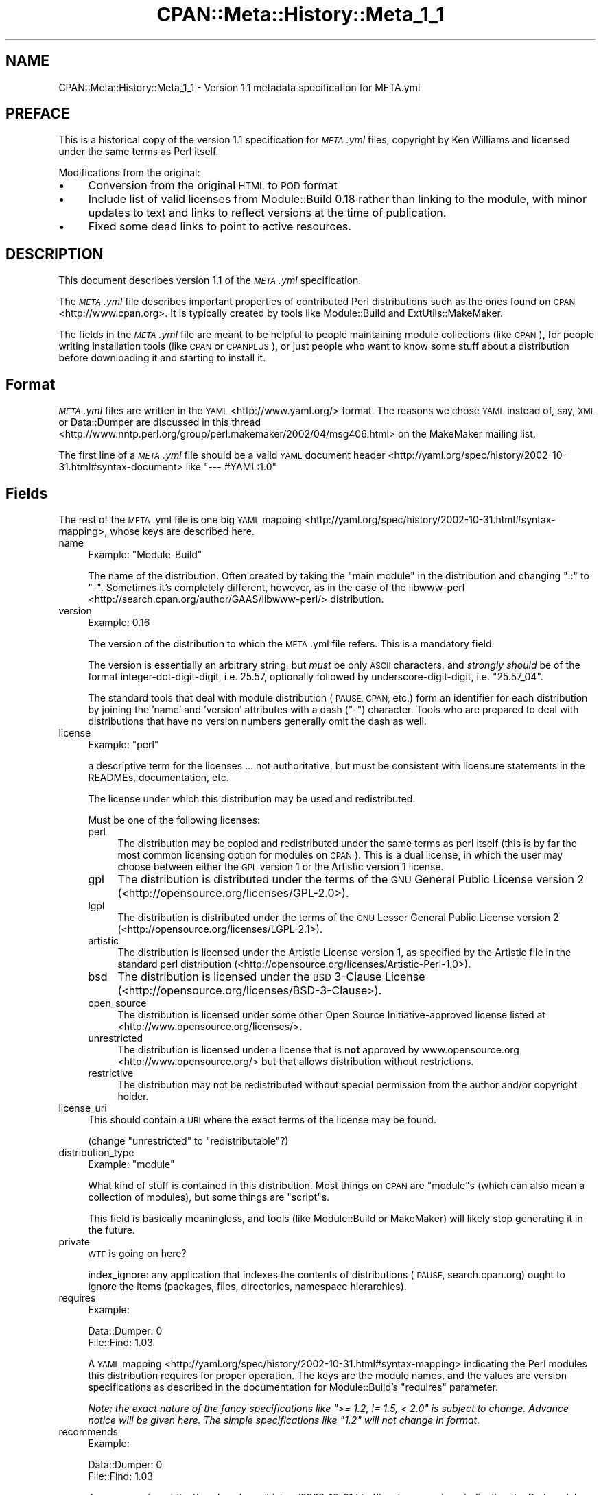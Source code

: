 .\" Automatically generated by Pod::Man 4.14 (Pod::Simple 3.40)
.\"
.\" Standard preamble:
.\" ========================================================================
.de Sp \" Vertical space (when we can't use .PP)
.if t .sp .5v
.if n .sp
..
.de Vb \" Begin verbatim text
.ft CW
.nf
.ne \\$1
..
.de Ve \" End verbatim text
.ft R
.fi
..
.\" Set up some character translations and predefined strings.  \*(-- will
.\" give an unbreakable dash, \*(PI will give pi, \*(L" will give a left
.\" double quote, and \*(R" will give a right double quote.  \*(C+ will
.\" give a nicer C++.  Capital omega is used to do unbreakable dashes and
.\" therefore won't be available.  \*(C` and \*(C' expand to `' in nroff,
.\" nothing in troff, for use with C<>.
.tr \(*W-
.ds C+ C\v'-.1v'\h'-1p'\s-2+\h'-1p'+\s0\v'.1v'\h'-1p'
.ie n \{\
.    ds -- \(*W-
.    ds PI pi
.    if (\n(.H=4u)&(1m=24u) .ds -- \(*W\h'-12u'\(*W\h'-12u'-\" diablo 10 pitch
.    if (\n(.H=4u)&(1m=20u) .ds -- \(*W\h'-12u'\(*W\h'-8u'-\"  diablo 12 pitch
.    ds L" ""
.    ds R" ""
.    ds C` ""
.    ds C' ""
'br\}
.el\{\
.    ds -- \|\(em\|
.    ds PI \(*p
.    ds L" ``
.    ds R" ''
.    ds C`
.    ds C'
'br\}
.\"
.\" Escape single quotes in literal strings from groff's Unicode transform.
.ie \n(.g .ds Aq \(aq
.el       .ds Aq '
.\"
.\" If the F register is >0, we'll generate index entries on stderr for
.\" titles (.TH), headers (.SH), subsections (.SS), items (.Ip), and index
.\" entries marked with X<> in POD.  Of course, you'll have to process the
.\" output yourself in some meaningful fashion.
.\"
.\" Avoid warning from groff about undefined register 'F'.
.de IX
..
.nr rF 0
.if \n(.g .if rF .nr rF 1
.if (\n(rF:(\n(.g==0)) \{\
.    if \nF \{\
.        de IX
.        tm Index:\\$1\t\\n%\t"\\$2"
..
.        if !\nF==2 \{\
.            nr % 0
.            nr F 2
.        \}
.    \}
.\}
.rr rF
.\"
.\" Accent mark definitions (@(#)ms.acc 1.5 88/02/08 SMI; from UCB 4.2).
.\" Fear.  Run.  Save yourself.  No user-serviceable parts.
.    \" fudge factors for nroff and troff
.if n \{\
.    ds #H 0
.    ds #V .8m
.    ds #F .3m
.    ds #[ \f1
.    ds #] \fP
.\}
.if t \{\
.    ds #H ((1u-(\\\\n(.fu%2u))*.13m)
.    ds #V .6m
.    ds #F 0
.    ds #[ \&
.    ds #] \&
.\}
.    \" simple accents for nroff and troff
.if n \{\
.    ds ' \&
.    ds ` \&
.    ds ^ \&
.    ds , \&
.    ds ~ ~
.    ds /
.\}
.if t \{\
.    ds ' \\k:\h'-(\\n(.wu*8/10-\*(#H)'\'\h"|\\n:u"
.    ds ` \\k:\h'-(\\n(.wu*8/10-\*(#H)'\`\h'|\\n:u'
.    ds ^ \\k:\h'-(\\n(.wu*10/11-\*(#H)'^\h'|\\n:u'
.    ds , \\k:\h'-(\\n(.wu*8/10)',\h'|\\n:u'
.    ds ~ \\k:\h'-(\\n(.wu-\*(#H-.1m)'~\h'|\\n:u'
.    ds / \\k:\h'-(\\n(.wu*8/10-\*(#H)'\z\(sl\h'|\\n:u'
.\}
.    \" troff and (daisy-wheel) nroff accents
.ds : \\k:\h'-(\\n(.wu*8/10-\*(#H+.1m+\*(#F)'\v'-\*(#V'\z.\h'.2m+\*(#F'.\h'|\\n:u'\v'\*(#V'
.ds 8 \h'\*(#H'\(*b\h'-\*(#H'
.ds o \\k:\h'-(\\n(.wu+\w'\(de'u-\*(#H)/2u'\v'-.3n'\*(#[\z\(de\v'.3n'\h'|\\n:u'\*(#]
.ds d- \h'\*(#H'\(pd\h'-\w'~'u'\v'-.25m'\f2\(hy\fP\v'.25m'\h'-\*(#H'
.ds D- D\\k:\h'-\w'D'u'\v'-.11m'\z\(hy\v'.11m'\h'|\\n:u'
.ds th \*(#[\v'.3m'\s+1I\s-1\v'-.3m'\h'-(\w'I'u*2/3)'\s-1o\s+1\*(#]
.ds Th \*(#[\s+2I\s-2\h'-\w'I'u*3/5'\v'-.3m'o\v'.3m'\*(#]
.ds ae a\h'-(\w'a'u*4/10)'e
.ds Ae A\h'-(\w'A'u*4/10)'E
.    \" corrections for vroff
.if v .ds ~ \\k:\h'-(\\n(.wu*9/10-\*(#H)'\s-2\u~\d\s+2\h'|\\n:u'
.if v .ds ^ \\k:\h'-(\\n(.wu*10/11-\*(#H)'\v'-.4m'^\v'.4m'\h'|\\n:u'
.    \" for low resolution devices (crt and lpr)
.if \n(.H>23 .if \n(.V>19 \
\{\
.    ds : e
.    ds 8 ss
.    ds o a
.    ds d- d\h'-1'\(ga
.    ds D- D\h'-1'\(hy
.    ds th \o'bp'
.    ds Th \o'LP'
.    ds ae ae
.    ds Ae AE
.\}
.rm #[ #] #H #V #F C
.\" ========================================================================
.\"
.IX Title "CPAN::Meta::History::Meta_1_1 3"
.TH CPAN::Meta::History::Meta_1_1 3 "2020-12-18" "perl v5.32.1" "Perl Programmers Reference Guide"
.\" For nroff, turn off justification.  Always turn off hyphenation; it makes
.\" way too many mistakes in technical documents.
.if n .ad l
.nh
.SH "NAME"
CPAN::Meta::History::Meta_1_1 \- Version 1.1 metadata specification for META.yml
.SH "PREFACE"
.IX Header "PREFACE"
This is a historical copy of the version 1.1 specification for \fI\s-1META\s0.yml\fR
files, copyright by Ken Williams and licensed under the same terms as Perl
itself.
.PP
Modifications from the original:
.IP "\(bu" 4
Conversion from the original \s-1HTML\s0 to \s-1POD\s0 format
.IP "\(bu" 4
Include list of valid licenses from Module::Build 0.18 rather than
linking to the module, with minor updates to text and links to reflect
versions at the time of publication.
.IP "\(bu" 4
Fixed some dead links to point to active resources.
.SH "DESCRIPTION"
.IX Header "DESCRIPTION"
This document describes version 1.1 of the \fI\s-1META\s0.yml\fR specification.
.PP
The \fI\s-1META\s0.yml\fR file describes important properties of contributed Perl
distributions such as the ones found on \s-1CPAN\s0 <http://www.cpan.org>.  It is
typically created by tools like Module::Build and ExtUtils::MakeMaker.
.PP
The fields in the \fI\s-1META\s0.yml\fR file are meant to be helpful to people
maintaining module collections (like \s-1CPAN\s0), for people writing
installation tools (like \s-1CPAN\s0 or \s-1CPANPLUS\s0), or just people who want to
know some stuff about a distribution before downloading it and starting to
install it.
.SH "Format"
.IX Header "Format"
\&\fI\s-1META\s0.yml\fR files are written in the \s-1YAML\s0 <http://www.yaml.org/> format.  The
reasons we chose \s-1YAML\s0 instead of, say, \s-1XML\s0 or Data::Dumper are discussed in
this thread <http://www.nntp.perl.org/group/perl.makemaker/2002/04/msg406.html>
on the MakeMaker mailing list.
.PP
The first line of a \fI\s-1META\s0.yml\fR file should be a valid
\&\s-1YAML\s0 document header <http://yaml.org/spec/history/2002-10-31.html#syntax-document>
like \f(CW"\-\-\- #YAML:1.0"\fR
.SH "Fields"
.IX Header "Fields"
The rest of the \s-1META\s0.yml file is one big \s-1YAML\s0
mapping <http://yaml.org/spec/history/2002-10-31.html#syntax-mapping>,
whose keys are described here.
.IP "name" 4
.IX Item "name"
Example: \f(CW\*(C`Module\-Build\*(C'\fR
.Sp
The name of the distribution.  Often created by taking the \*(L"main
module\*(R" in the distribution and changing \*(L"::\*(R" to \*(L"\-\*(R".  Sometimes it's
completely different, however, as in the case of the
libwww-perl <http://search.cpan.org/author/GAAS/libwww-perl/> distribution.
.IP "version" 4
.IX Item "version"
Example: \f(CW0.16\fR
.Sp
The version of the distribution to which the \s-1META\s0.yml file refers.
This is a mandatory field.
.Sp
The version is essentially an arbitrary string, but \fImust\fR be
only \s-1ASCII\s0 characters, and \fIstrongly should\fR be of the format
integer-dot-digit-digit, i.e. \f(CW25.57\fR, optionally followed by
underscore-digit-digit, i.e. \f(CW\*(C`25.57_04\*(C'\fR.
.Sp
The standard tools that deal with module distribution (\s-1PAUSE, CPAN,\s0
etc.) form an identifier for each distribution by joining the 'name'
and 'version' attributes with a dash (\f(CW\*(C`\-\*(C'\fR) character.  Tools
who are prepared to deal with distributions that have no version
numbers generally omit the dash as well.
.IP "license" 4
.IX Item "license"
Example: \f(CW\*(C`perl\*(C'\fR
.Sp
a descriptive term for the licenses ... not authoritative, but must
be consistent with licensure statements in the READMEs, documentation, etc.
.Sp
The license under which this distribution may be used and
redistributed.
.Sp
Must be one of the following licenses:
.RS 4
.IP "perl" 4
.IX Item "perl"
The distribution may be copied and redistributed under the same terms as perl
itself (this is by far the most common licensing option for modules on \s-1CPAN\s0).
This is a dual license, in which the user may choose between either the \s-1GPL\s0
version 1 or the Artistic version 1 license.
.IP "gpl" 4
.IX Item "gpl"
The distribution is distributed under the terms of the \s-1GNU\s0 General Public
License version 2 (<http://opensource.org/licenses/GPL\-2.0>).
.IP "lgpl" 4
.IX Item "lgpl"
The distribution is distributed under the terms of the \s-1GNU\s0 Lesser General
Public License version 2 (<http://opensource.org/licenses/LGPL\-2.1>).
.IP "artistic" 4
.IX Item "artistic"
The distribution is licensed under the Artistic License version 1, as specified
by the Artistic file in the standard perl distribution
(<http://opensource.org/licenses/Artistic\-Perl\-1.0>).
.IP "bsd" 4
.IX Item "bsd"
The distribution is licensed under the \s-1BSD\s0 3\-Clause License
(<http://opensource.org/licenses/BSD\-3\-Clause>).
.IP "open_source" 4
.IX Item "open_source"
The distribution is licensed under some other Open Source Initiative-approved
license listed at <http://www.opensource.org/licenses/>.
.IP "unrestricted" 4
.IX Item "unrestricted"
The distribution is licensed under a license that is \fBnot\fR approved by
www.opensource.org <http://www.opensource.org/> but that allows distribution
without restrictions.
.IP "restrictive" 4
.IX Item "restrictive"
The distribution may not be redistributed without special permission from the
author and/or copyright holder.
.RE
.RS 4
.RE
.IP "license_uri" 4
.IX Item "license_uri"
This should contain a \s-1URI\s0 where the exact terms of the license may be found.
.Sp
(change \*(L"unrestricted\*(R" to \*(L"redistributable\*(R"?)
.IP "distribution_type" 4
.IX Item "distribution_type"
Example: \f(CW\*(C`module\*(C'\fR
.Sp
What kind of stuff is contained in this distribution.  Most things on
\&\s-1CPAN\s0 are \f(CW\*(C`module\*(C'\fRs (which can also mean a collection of
modules), but some things are \f(CW\*(C`script\*(C'\fRs.
.Sp
This field is basically meaningless, and tools (like Module::Build or
MakeMaker) will likely stop generating it in the future.
.IP "private" 4
.IX Item "private"
\&\s-1WTF\s0 is going on here?
.Sp
index_ignore: any application that indexes the contents of
distributions (\s-1PAUSE,\s0 search.cpan.org) ought to ignore the items
(packages, files, directories, namespace hierarchies).
.IP "requires" 4
.IX Item "requires"
Example:
.Sp
.Vb 2
\&  Data::Dumper: 0
\&  File::Find: 1.03
.Ve
.Sp
A \s-1YAML\s0 mapping <http://yaml.org/spec/history/2002-10-31.html#syntax-mapping>
indicating the Perl modules this distribution requires for proper
operation.  The keys are the module names, and the values are version
specifications as described in the
documentation for Module::Build's \*(L"requires\*(R" parameter.
.Sp
\&\fINote: the exact nature of the fancy specifications like
\&\f(CI">= 1.2, != 1.5, < 2.0"\fI is subject to
change.  Advance notice will be given here.  The simple specifications
like \f(CI"1.2"\fI will not change in format.\fR
.IP "recommends" 4
.IX Item "recommends"
Example:
.Sp
.Vb 2
\&  Data::Dumper: 0
\&  File::Find: 1.03
.Ve
.Sp
A \s-1YAML\s0 mapping <http://yaml.org/spec/history/2002-10-31.html#syntax-mapping>
indicating the Perl modules this distribution recommends for enhanced
operation.
.IP "build_requires" 4
.IX Item "build_requires"
Example:
.Sp
.Vb 2
\&  Data::Dumper: 0
\&  File::Find: 1.03
.Ve
.Sp
A \s-1YAML\s0 mapping <http://yaml.org/spec/history/2002-10-31.html#syntax-mapping>
indicating the Perl modules required for building and/or testing of
this distribution.  These dependencies are not required after the
module is installed.
.IP "conflicts" 4
.IX Item "conflicts"
Example:
.Sp
.Vb 2
\&  Data::Dumper: 0
\&  File::Find: 1.03
.Ve
.Sp
A \s-1YAML\s0 mapping <http://yaml.org/spec/history/2002-10-31.html#syntax-mapping>
indicating the Perl modules that cannot be installed while this
distribution is installed.  This is a pretty uncommon situation.
.Sp
\&\- possibly separate out test-time prereqs, complications include: can
tests be meaningfully preserved for later running?  are test-time
prereqs in addition to build-time, or exclusive?
.Sp
\&\- make official location for installed *distributions*, which can
contain tests, etc.
.IP "dynamic_config" 4
.IX Item "dynamic_config"
Example: \f(CW0\fR
.Sp
A boolean flag indicating whether a \fIBuild.PL\fR or
\&\fIMakefile.PL\fR (or similar) must be executed, or whether this
module can be built, tested and installed solely from consulting its
metadata file.  The main reason to set this to a true value if that
your module performs some dynamic configuration (asking questions,
sensing the environment, etc.) as part of its build/install process.
.Sp
Currently Module::Build doesn't actually do anything with
this flag \- it's probably going to be up to higher-level tools like
\&\s-1CPAN\s0.pm to do something useful with it.  It can potentially
bring lots of security, packaging, and convenience improvements.
.IP "generated_by" 4
.IX Item "generated_by"
Example: \f(CW\*(C`Module::Build version 0.16\*(C'\fR
.Sp
Indicates the tool that was used to create this \fI\s-1META\s0.yml\fR file.  It's
good form to include both the name of the tool and its version, but
this field is essentially opaque, at least for the moment.
.SS "Ingy's suggestions"
.IX Subsection "Ingy's suggestions"
.IP "short_description" 4
.IX Item "short_description"
add as field, containing abstract, maximum 80 characters, suggested minimum 40 characters
.IP "description" 4
.IX Item "description"
long version of abstract, should add?
.IP "maturity" 4
.IX Item "maturity"
alpha, beta, gamma, mature, stable
.IP "author_id, owner_id" 4
.IX Item "author_id, owner_id"
.PD 0
.IP "categorization, keyword, chapter_id" 4
.IX Item "categorization, keyword, chapter_id"
.IP "\s-1URL\s0 for further information" 4
.IX Item "URL for further information"
.PD
could default to search.cpan.org on \s-1PAUSE\s0
.IP "namespaces" 4
.IX Item "namespaces"
can be specified for single elements by prepending
dotted-form, i.e. \*(L"com.example.my_application.my_property\*(R".  Default
namespace for \s-1META\s0.yml is probably \*(L"org.cpan.meta_author\*(R" or
something.  Precedent for this is Apple's Carbon namespaces, I think.
.SH "History"
.IX Header "History"
.IP "\(bu" 4
\&\fBMarch 14, 2003\fR (Pi day) \- created version 1.0 of this document.
.IP "\(bu" 4
\&\fBMay 8, 2003\fR \- added the \*(L"dynamic_config\*(R" field, which was missing from the
initial version.
